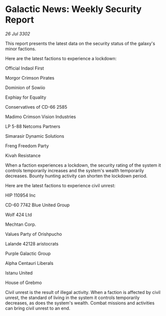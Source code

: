 * Galactic News: Weekly Security Report

/26 Jul 3302/

This report presents the latest data on the security status of the galaxy's minor factions. 

Here are the latest factions to experience a lockdown: 

Official Indaol First 

Morgor Crimson Pirates 

Dominion of Sowiio 

Exphiay for Equality 

Conservatives of CD-66 2585 

Madimo Crimson Vision Industries 

LP 5-88 Netcoms Partners 

Simarasir Dynamic Solutions 

Freng Freedom Party 

Kivah Resistance 

When a faction experiences a lockdown, the security rating of the system it controls temporarily increases and the system's wealth temporarily decreases. Bounty hunting activity can shorten the lockdown period. 

Here are the latest factions to experience civil unrest: 

HIP 110954 Inc 

CD-60 7742 Blue United Group 

Wolf 424 Ltd 

Mechtan Corp. 

Values Party of Orishpucho 

Lalande 42128 aristocrats 

Purple Galactic Group 

Alpha Centauri Liberals 

Istanu United 

House of Grebmo 

Civil unrest is the result of illegal activity. When a faction is affected by civil unrest, the standard of living in the system it controls temporarily decreases, as does the system's wealth. Combat missions and activities can bring civil unrest to an end.